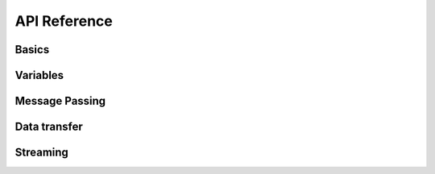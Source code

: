 
.. Epiphany BSP documentation master file, created by
   sphinx-quickstart on Thu Sep 17 21:08:04 2015.
   You can adapt this file completely to your liking, but it should at least
   contain the root `toctree` directive.

API Reference
=============

Basics
------

.. doxygenfunction:: bsp_init
   :project: ebsp

.. doxygenfunction:: bsp_begin
   :project: ebsp

.. doxygenfunction:: ebsp_spmd
   :project: ebsp

.. doxygenfunction:: bsp_end
   :project: ebsp

Variables
---------

.. doxygenfunction:: bsp_put
   :project: ebsp

.. doxygenfunction:: bsp_get
   :project: ebsp

.. doxygenfunction:: bsp_hpput
   :project: ebsp

.. doxygenfunction:: bsp_hpget
   :project: ebsp

.. doxygenfunction:: bsp_sync
   :project: ebsp

Message Passing
---------------

.. doxygenfunction:: bsp_set_tagsize
   :project: ebsp

Data transfer
-------------

.. doxygenfunction:: ebsp_send_up
   :project: ebsp

Streaming
---------

.. doxygenfunction:: bsp_sync
   :project: ebsp

.. doxygenfunction:: ebsp_send_up
   :project: ebsp
